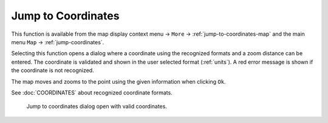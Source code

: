 Jump to Coordinates
---------------------------------------------

.. role:: error-style
.. role:: warning-style

This function is available from the map display context menu -> ``More`` ->
:ref:`jump-to-coordinates-map` and the main menu ``Map`` -> :ref:`jump-coordinates`.

Selecting this function opens a dialog where a coordinate using the recognized formats and a zoom distance can be entered.
The coordinate is validated and shown in the user selected format (:ref:`units`). :error-style:`A red error message` is shown if the coordinate is not recognized.

The map moves and zooms to the point using the given information when clicking ``Ok``.

See :doc:`COORDINATES` about recognized coordinate formats.

.. figure:: ../images/jump_coords.jpg

     Jump to coordinates dialog open with valid coordinates.

.. |Jump to Coordinates| image:: ../images/icon_zoomin.png
